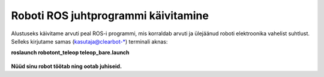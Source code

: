Roboti ROS juhtprogrammi käivitamine
====================================

Alustuseks käivitame arvuti peal ROS-i programmi, mis korraldab arvuti ja ülejäänud roboti elektroonika vahelist suhtlust.
Selleks kirjutame samas (kasutaja@clearbot-\*) terminali aknas:

**roslaunch robotont_teleop teleop_bare.launch**

    .. figure:: ../images/lab01/image33.png
        :scale: 70 %

        ..

**Nüüd sinu robot töötab ning ootab juhiseid.**
